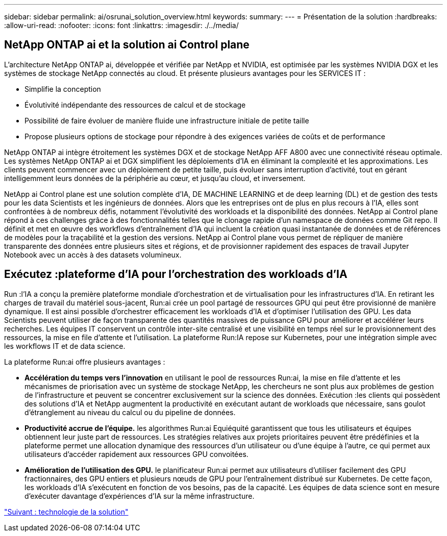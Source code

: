 ---
sidebar: sidebar 
permalink: ai/osrunai_solution_overview.html 
keywords:  
summary:  
---
= Présentation de la solution
:hardbreaks:
:allow-uri-read: 
:nofooter: 
:icons: font
:linkattrs: 
:imagesdir: ./../media/




== NetApp ONTAP ai et la solution ai Control plane

L'architecture NetApp ONTAP ai, développée et vérifiée par NetApp et NVIDIA, est optimisée par les systèmes NVIDIA DGX et les systèmes de stockage NetApp connectés au cloud. Et présente plusieurs avantages pour les SERVICES IT :

* Simplifie la conception
* Évolutivité indépendante des ressources de calcul et de stockage
* Possibilité de faire évoluer de manière fluide une infrastructure initiale de petite taille
* Propose plusieurs options de stockage pour répondre à des exigences variées de coûts et de performance


NetApp ONTAP ai intègre étroitement les systèmes DGX et de stockage NetApp AFF A800 avec une connectivité réseau optimale. Les systèmes NetApp ONTAP ai et DGX simplifient les déploiements d'IA en éliminant la complexité et les approximations. Les clients peuvent commencer avec un déploiement de petite taille, puis évoluer sans interruption d'activité, tout en gérant intelligemment leurs données de la périphérie au cœur, et jusqu'au cloud, et inversement.

NetApp ai Control plane est une solution complète d'IA, DE MACHINE LEARNING et de deep learning (DL) et de gestion des tests pour les data Scientists et les ingénieurs de données. Alors que les entreprises ont de plus en plus recours à l'IA, elles sont confrontées à de nombreux défis, notamment l'évolutivité des workloads et la disponibilité des données. NetApp ai Control plane répond à ces challenges grâce à des fonctionnalités telles que le clonage rapide d'un namespace de données comme Git repo. Il définit et met en œuvre des workflows d'entraînement d'IA qui incluent la création quasi instantanée de données et de références de modèles pour la traçabilité et la gestion des versions. NetApp ai Control plane vous permet de répliquer de manière transparente des données entre plusieurs sites et régions, et de provisionner rapidement des espaces de travail Jupyter Notebook avec un accès à des datasets volumineux.



== Exécutez :plateforme d'IA pour l'orchestration des workloads d'IA

Run :l'IA a conçu la première plateforme mondiale d'orchestration et de virtualisation pour les infrastructures d'IA. En retirant les charges de travail du matériel sous-jacent, Run:ai crée un pool partagé de ressources GPU qui peut être provisionné de manière dynamique. Il est ainsi possible d'orchestrer efficacement les workloads d'IA et d'optimiser l'utilisation des GPU. Les data Scientists peuvent utiliser de façon transparente des quantités massives de puissance GPU pour améliorer et accélérer leurs recherches. Les équipes IT conservent un contrôle inter-site centralisé et une visibilité en temps réel sur le provisionnement des ressources, la mise en file d'attente et l'utilisation. La plateforme Run:IA repose sur Kubernetes, pour une intégration simple avec les workflows IT et de data science.

La plateforme Run:ai offre plusieurs avantages :

* *Accélération du temps vers l'innovation* en utilisant le pool de ressources Run:ai, la mise en file d'attente et les mécanismes de priorisation avec un système de stockage NetApp, les chercheurs ne sont plus aux problèmes de gestion de l'infrastructure et peuvent se concentrer exclusivement sur la science des données. Exécution :les clients qui possèdent des solutions d'IA et NetApp augmentent la productivité en exécutant autant de workloads que nécessaire, sans goulot d'étranglement au niveau du calcul ou du pipeline de données.
* *Productivité accrue de l'équipe.* les algorithmes Run:ai Equiéquité garantissent que tous les utilisateurs et équipes obtiennent leur juste part de ressources. Les stratégies relatives aux projets prioritaires peuvent être prédéfinies et la plateforme permet une allocation dynamique des ressources d'un utilisateur ou d'une équipe à l'autre, ce qui permet aux utilisateurs d'accéder rapidement aux ressources GPU convoitées.
* *Amélioration de l'utilisation des GPU.* le planificateur Run:ai permet aux utilisateurs d'utiliser facilement des GPU fractionnaires, des GPU entiers et plusieurs nœuds de GPU pour l'entraînement distribué sur Kubernetes. De cette façon, les workloads d'IA s'exécutent en fonction de vos besoins, pas de la capacité. Les équipes de data science sont en mesure d'exécuter davantage d'expériences d'IA sur la même infrastructure.


link:osrunai_solution_technology_overview.html["Suivant : technologie de la solution"]
